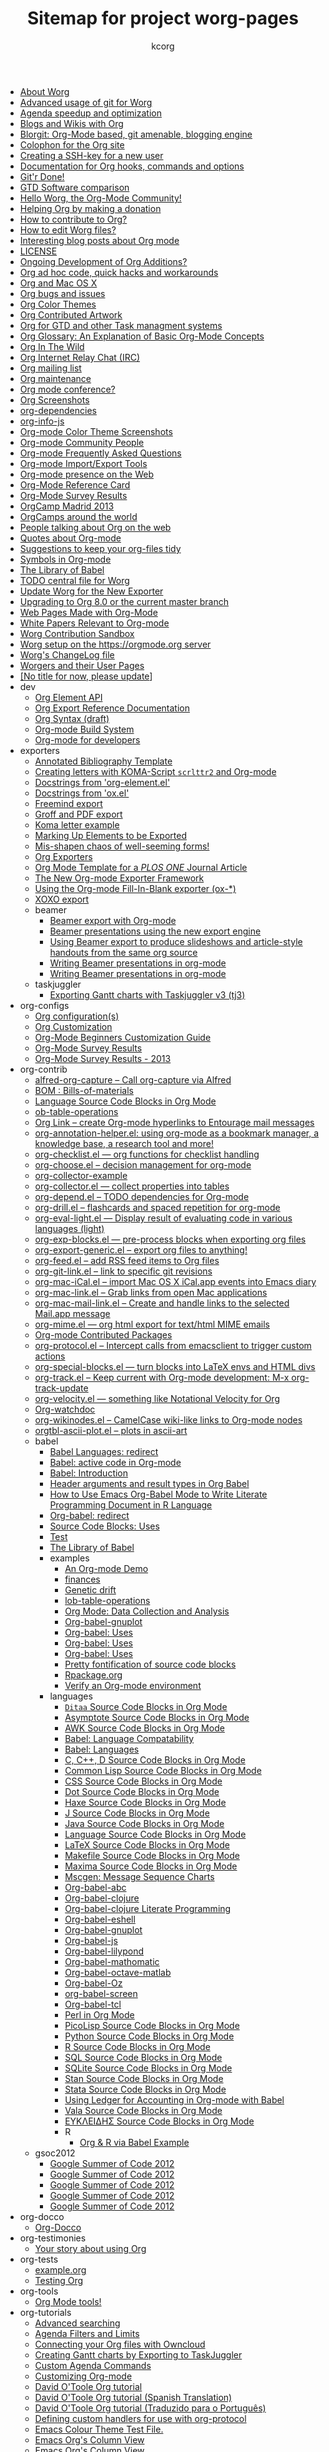# Created 2021-06-15 Tue 18:25
#+TITLE: Sitemap for project worg-pages
#+AUTHOR: kcorg
- [[file:worg-about.org][About Worg]]
- [[file:worg-git-advanced.org][Advanced usage of git for Worg]]
- [[file:agenda-optimization.org][Agenda speedup and optimization]]
- [[file:org-blog-wiki.org][Blogs and Wikis with Org]]
- [[file:blorgit.org][Blorgit: Org-Mode based, git amenable, blogging engine]]
- [[file:org-site-colophon.org][Colophon for the Org site]]
- [[file:worg-git-ssh-key.org][Creating a SSH-key for a new user]]
- [[file:doc.org][Documentation for Org hooks, commands and options]]
- [[file:gitrdone.org][Git'r Done!]]
- [[file:gtd-software-comparison.org][GTD Software comparison]]
- [[file:index.org][Hello Worg, the Org-Mode Community!]]
- [[file:donate.org][Helping Org by making a donation]]
- [[file:org-contribute.org][How to contribute to Org?]]
- [[file:worg-editing.org][How to edit Worg files?]]
- [[file:org-blog-articles.org][Interesting blog posts about Org mode]]
- [[file:LICENSE.org][LICENSE]]
- [[file:org-devel.org][Ongoing Development of Org Additions?]]
- [[file:org-hacks.org][Org ad hoc code, quick hacks and workarounds]]
- [[file:org-mac.org][Org and Mac OS X]]
- [[file:org-issues.org][Org bugs and issues]]
- [[file:org-color-themes.org][Org Color Themes]]
- [[file:org-artwork.org][Org Contributed Artwork]]
- [[file:org-gtd-etc.org][Org for GTD and other Task managment systems]]
- [[file:org-glossary.org][Org Glossary: An Explanation of Basic Org-Mode Concepts]]
- [[file:org-in-the-wild.org][Org In The Wild]]
- [[file:org-irc.org][Org Internet Relay Chat (IRC)]]
- [[file:org-mailing-list.org][Org mailing list]]
- [[file:org-maintenance.org][Org maintenance]]
- [[file:org-conference.org][Org mode conference?]]
- [[file:org-screenshots.org][Org Screenshots]]
- [[file:org-dependencies.org][org-dependencies]]
- [[file:org-info-js.org][org-info-js]]
- [[file:color-themes-screenshot.org][Org-mode Color Theme Screenshots]]
- [[file:org-people.org][Org-mode Community People]]
- [[file:org-faq.org][Org-mode Frequently Asked Questions]]
- [[file:org-translators.org][Org-mode Import/Export Tools]]
- [[file:org-web-social.org][Org-mode presence on the Web]]
- [[file:orgcard.org][Org-Mode Reference Card]]
- [[file:org-survey.org][Org-Mode Survey Results]]
- [[file:orgcamp-madrid-2013.org][OrgCamp Madrid 2013]]
- [[file:orgcamps.org][OrgCamps around the world]]
- [[file:org-screenshots-org-on-the-web.org][People talking about Org on the web]]
- [[file:org-quotes.org][Quotes about Org-mode]]
- [[file:org-tidy.org][Suggestions to keep your org-files tidy]]
- [[file:org-symbols.org][Symbols in Org-mode]]
- [[file:library-of-babel.org][The Library of Babel]]
- [[file:todo.org][TODO central file for Worg]]
- [[file:worgmap.org][Update Worg for the New Exporter]]
- [[file:org-8.0.org][Upgrading to Org 8.0 or the current master branch]]
- [[file:org-web.org][Web Pages Made with Org-Mode]]
- [[file:org-papers.org][White Papers Relevant to Org-mode]]
- [[file:sandbox.org][Worg Contribution Sandbox]]
- [[file:worg-setup.org][Worg setup on the https://orgmode.org server]]
- [[file:ChangeLog.org][Worg's ChangeLog file]]
- [[file:worgers.org][Worgers and their User Pages]]
- [[file:worg-header.org][[No title for now, please update]]]
- dev
  - [[file:dev/org-element-api.org][Org Element API]]
  - [[file:dev/org-export-reference.org][Org Export Reference Documentation]]
  - [[file:dev/org-syntax.org][Org Syntax (draft)]]
  - [[file:dev/org-build-system.org][Org-mode Build System]]
  - [[file:dev/index.org][Org-mode for developers]]
- exporters
  - [[file:exporters/anno-bib-template-worg.org][Annotated Bibliography Template]]
  - [[file:exporters/koma-letter-export.org][Creating letters with KOMA-Script =scrlttr2= and Org-mode]]
  - [[file:exporters/org-element-docstrings.org][Docstrings from 'org-element.el']]
  - [[file:exporters/ox-docstrings.org][Docstrings from 'ox.el']]
  - [[file:exporters/freemind.org][Freemind export]]
  - [[file:exporters/ox-groff.org][Groff and PDF export]]
  - [[file:exporters/koma-letter-example.org][Koma letter example]]
  - [[file:exporters/filter-markup.org][Marking Up Elements to be Exported]]
  - [[file:exporters/koma-letter-new-example.org][Mis-shapen chaos of well-seeming forms!]]
  - [[file:exporters/index.org][Org Exporters]]
  - [[file:exporters/plos-one-template-worg.org][Org Mode Template for a /PLOS ONE/ Journal Article]]
  - [[file:exporters/ox-overview.org][The New Org-mode Exporter Framework]]
  - [[file:exporters/ox-template.org][Using the Org-mode Fill-In-Blank exporter (ox-*)]]
  - [[file:exporters/xoxo.org][XOXO export]]
  - beamer
    - [[file:exporters/beamer/index.org][Beamer export with Org-mode]]
    - [[file:exporters/beamer/ox-beamer.org][Beamer presentations using the new export engine]]
    - [[file:exporters/beamer/beamer-dual-format.org][Using Beamer export to produce slideshows and article-style handouts from the same org source]]
    - [[file:exporters/beamer/presentation.org][Writing Beamer presentations in org-mode]]
    - [[file:exporters/beamer/tutorial.org][Writing Beamer presentations in org-mode]]
  - taskjuggler
    - [[file:exporters/taskjuggler/ox-taskjuggler.org][Exporting Gantt charts with Taskjuggler v3 (tj3)]]
- org-configs
  - [[file:org-configs/org-config-examples.org][Org configuration(s)]]
  - [[file:org-configs/index.org][Org Customization]]
  - [[file:org-configs/org-customization-guide.org][Org-Mode Beginners Customization Guide]]
  - [[file:org-configs/org-customization-survey.org][Org-Mode Survey Results]]
  - [[file:org-configs/org-customization-survey-2013.org][Org-Mode Survey Results - 2013]]
- org-contrib
  - [[file:org-contrib/alfred-org-capture.org][alfred-org-capture  -- Call org-capture via Alfred]]
  - [[file:org-contrib/org-bom.org][BOM : Bills-of-materials]]
  - [[file:org-contrib/org-export-template.org][Language Source Code Blocks in Org Mode]]
  - [[file:org-contrib/ob-table-operations.org][ob-table-operations]]
  - [[file:org-contrib/org-mac-maillink.org][Org Link  -- create Org-mode hyperlinks to Entourage mail messages]]
  - [[file:org-contrib/org-annotation-helper.org][org-annotation-helper.el: using org-mode as a bookmark manager, a knowledge base, a research tool and more!]]
  - [[file:org-contrib/org-checklist.org][org-checklist.el --- org functions for checklist handling]]
  - [[file:org-contrib/org-choose.org][org-choose.el -- decision management for org-mode]]
  - [[file:org-contrib/org-collector-example.org][org-collector-example]]
  - [[file:org-contrib/org-collector.org][org-collector.el --- collect properties into tables]]
  - [[file:org-contrib/org-depend.org][org-depend.el -- TODO dependencies for Org-mode]]
  - [[file:org-contrib/org-drill.org][org-drill.el -- flashcards and spaced repetition for org-mode]]
  - [[file:org-contrib/org-eval-light.org][org-eval-light.el --- Display result of evaluating code in various languages (light)]]
  - [[file:org-contrib/org-exp-blocks.org][org-exp-blocks.el --- pre-process blocks when exporting org files]]
  - [[file:org-contrib/org-export-generic.org][org-export-generic.el -- export org files to anything!]]
  - [[file:org-contrib/org-feed.org][org-feed.el -- add RSS feed items to Org files]]
  - [[file:org-contrib/org-git-link.org][org-git-link.el -- link to specific git revisions]]
  - [[file:org-contrib/org-mac-iCal.org][org-mac-iCal.el -- import Mac OS X iCal.app events into Emacs diary]]
  - [[file:org-contrib/org-mac-link.org][org-mac-link.el -- Grab links from open Mac applications]]
  - [[file:org-contrib/org-mac-mail-link.org][org-mac-mail-link.el -- Create and handle links to the selected Mail.app message]]
  - [[file:org-contrib/org-mime.org][org-mime.el --- org html export for text/html MIME emails]]
  - [[file:org-contrib/index.org][Org-mode Contributed Packages]]
  - [[file:org-contrib/org-protocol.org][org-protocol.el -- Intercept calls from emacsclient to trigger custom actions]]
  - [[file:org-contrib/org-special-blocks.org][org-special-blocks.el --- turn blocks into LaTeX envs and HTML divs]]
  - [[file:org-contrib/org-track.org][org-track.el -- Keep current with Org-mode development: M-x org-track-update]]
  - [[file:org-contrib/org-velocity.org][org-velocity.el --- something like Notational Velocity for Org]]
  - [[file:org-contrib/org-watchdoc.org][Org-watchdoc]]
  - [[file:org-contrib/org-wikinodes.org][org-wikinodes.el -- CamelCase wiki-like links to Org-mode nodes]]
  - [[file:org-contrib/orgtbl-ascii-plot.org][orgtbl-ascii-plot.el -- plots in ascii-art]]
  - babel
    - [[file:org-contrib/babel/languages.org][Babel Languages: redirect]]
    - [[file:org-contrib/babel/index.org][Babel: active code in Org-mode]]
    - [[file:org-contrib/babel/intro.org][Babel: Introduction]]
    - [[file:org-contrib/babel/header-args.org][Header arguments and result types in Org Babel]]
    - [[file:org-contrib/babel/how-to-use-Org-Babel-for-R.org][How to Use Emacs Org-Babel Mode to Write Literate Programming Document in R Language]]
    - [[file:org-contrib/babel/org-babel.org][Org-babel: redirect]]
    - [[file:org-contrib/babel/uses.org][Source Code Blocks: Uses]]
    - [[file:org-contrib/babel/test-for-how-to-use-Org-Babel-for-R.org][Test]]
    - [[file:org-contrib/babel/library-of-babel.org][The Library of Babel]]
    - examples
      - [[file:org-contrib/babel/examples/foo.org][An Org-mode Demo]]
      - [[file:org-contrib/babel/examples/finances.org][finances]]
      - [[file:org-contrib/babel/examples/drift.org][Genetic drift]]
      - [[file:org-contrib/babel/examples/lob-table-operations.org][lob-table-operations]]
      - [[file:org-contrib/babel/examples/data-collection-analysis.org][Org Mode: Data Collection and Analysis]]
      - [[file:org-contrib/babel/examples/org-babel-gnuplot.org][Org-babel-gnuplot]]
      - [[file:org-contrib/babel/examples/latex-form.org][Org-babel: Uses]]
      - [[file:org-contrib/babel/examples/short-report.org][Org-babel: Uses]]
      - [[file:org-contrib/babel/examples/ascii.org][Org-babel: Uses]]
      - [[file:org-contrib/babel/examples/fontify-src-code-blocks.org][Pretty fontification of source code blocks]]
      - [[file:org-contrib/babel/examples/Rpackage.org][Rpackage.org]]
      - [[file:org-contrib/babel/examples/org-check.org][Verify an Org-mode environment]]
    - languages
      - [[file:org-contrib/babel/languages/ob-doc-ditaa.org][=Ditaa= Source Code Blocks in Org Mode]]
      - [[file:org-contrib/babel/languages/ob-doc-asymptote.org][Asymptote Source Code Blocks in Org Mode]]
      - [[file:org-contrib/babel/languages/ob-doc-awk.org][AWK Source Code Blocks in Org Mode]]
      - [[file:org-contrib/babel/languages/lang-compat.org][Babel: Language Compatability]]
      - [[file:org-contrib/babel/languages/index.org][Babel: Languages]]
      - [[file:org-contrib/babel/languages/ob-doc-C.org][C, C++, D Source Code Blocks in Org Mode]]
      - [[file:org-contrib/babel/languages/ob-doc-lisp.org][Common Lisp Source Code Blocks in Org Mode]]
      - [[file:org-contrib/babel/languages/ob-doc-css.org][CSS Source Code Blocks in Org Mode]]
      - [[file:org-contrib/babel/languages/ob-doc-dot.org][Dot Source Code Blocks in Org Mode]]
      - [[file:org-contrib/babel/languages/ob-doc-haxe.org][Haxe Source Code Blocks in Org Mode]]
      - [[file:org-contrib/babel/languages/ob-doc-J.org][J Source Code Blocks in Org Mode]]
      - [[file:org-contrib/babel/languages/ob-doc-java.org][Java Source Code Blocks in Org Mode]]
      - [[file:org-contrib/babel/languages/ob-doc-template.org][Language Source Code Blocks in Org Mode]]
      - [[file:org-contrib/babel/languages/ob-doc-LaTeX.org][LaTeX Source Code Blocks in Org Mode]]
      - [[file:org-contrib/babel/languages/ob-doc-makefile.org][Makefile Source Code Blocks in Org Mode]]
      - [[file:org-contrib/babel/languages/ob-doc-maxima.org][Maxima Source Code Blocks in Org Mode]]
      - [[file:org-contrib/babel/languages/ob-doc-mscgen.org][Mscgen: Message Sequence Charts]]
      - [[file:org-contrib/babel/languages/ob-doc-abc.org][Org-babel-abc]]
      - [[file:org-contrib/babel/languages/ob-doc-clojure.org][Org-babel-clojure]]
      - [[file:org-contrib/babel/languages/ob-doc-clojure-literate.org][Org-babel-clojure Literate Programming]]
      - [[file:org-contrib/babel/languages/ob-doc-eshell.org][Org-babel-eshell]]
      - [[file:org-contrib/babel/languages/ob-doc-gnuplot.org][Org-babel-gnuplot]]
      - [[file:org-contrib/babel/languages/ob-doc-js.org][Org-babel-js]]
      - [[file:org-contrib/babel/languages/ob-doc-lilypond.org][Org-babel-lilypond]]
      - [[file:org-contrib/babel/languages/ob-doc-mathomatic.org][Org-babel-mathomatic]]
      - [[file:org-contrib/babel/languages/ob-doc-octave-matlab.org][Org-babel-octave-matlab]]
      - [[file:org-contrib/babel/languages/ob-doc-oz.org][Org-babel-Oz]]
      - [[file:org-contrib/babel/languages/ob-doc-screen.org][org-babel-screen]]
      - [[file:org-contrib/babel/languages/ob-doc-tcl.org][Org-babel-tcl]]
      - [[file:org-contrib/babel/languages/ob-doc-perl.org][Perl in Org Mode]]
      - [[file:org-contrib/babel/languages/ob-doc-picolisp.org][PicoLisp Source Code Blocks in Org Mode]]
      - [[file:org-contrib/babel/languages/ob-doc-python.org][Python Source Code Blocks in Org Mode]]
      - [[file:org-contrib/babel/languages/ob-doc-R.org][R Source Code Blocks in Org Mode]]
      - [[file:org-contrib/babel/languages/ob-doc-sql.org][SQL Source Code Blocks in Org Mode]]
      - [[file:org-contrib/babel/languages/ob-doc-sqlite.org][SQLite Source Code Blocks in Org Mode]]
      - [[file:org-contrib/babel/languages/ob-doc-stan.org][Stan Source Code Blocks in Org Mode]]
      - [[file:org-contrib/babel/languages/ob-doc-stata.org][Stata Source Code Blocks in Org Mode]]
      - [[file:org-contrib/babel/languages/ob-doc-ledger.org][Using Ledger for Accounting in Org-mode with Babel]]
      - [[file:org-contrib/babel/languages/ob-doc-vala.org][Vala Source Code Blocks in Org Mode]]
      - [[file:org-contrib/babel/languages/ob-doc-eukleides.org][ΕΥΚΛΕΙΔΗΣ Source Code Blocks in Org Mode]]
      - R
        - [[file:org-contrib/babel/languages/R/RBabelExample.org][Org & R via Babel Example]]
  - gsoc2012
    - [[file:org-contrib/gsoc2012/orgmode-gsoc2012-admin.org][Google Summer of Code 2012]]
    - [[file:org-contrib/gsoc2012/orgmode-gsoc2012-mentor.org][Google Summer of Code 2012]]
    - [[file:org-contrib/gsoc2012/orgmode-gsoc2012-student.org][Google Summer of Code 2012]]
    - [[file:org-contrib/gsoc2012/orgmode-gsoc2012-ideas.org][Google Summer of Code 2012]]
    - [[file:org-contrib/gsoc2012/index.org][Google Summer of Code 2012]]
- org-docco
  - [[file:org-docco/index.org][Org-Docco]]
- org-testimonies
  - [[file:org-testimonies/index.org][Your story about using Org]]
- org-tests
  - [[file:org-tests/example.org][example.org]]
  - [[file:org-tests/index.org][Testing Org]]
- org-tools
  - [[file:org-tools/index.org][Org Mode tools!]]
- org-tutorials
  - [[file:org-tutorials/advanced-searching.org][Advanced searching]]
  - [[file:org-tutorials/agenda-filters.org][Agenda Filters and Limits]]
  - [[file:org-tutorials/org-owncloud.org][Connecting your Org files with Owncloud]]
  - [[file:org-tutorials/org-taskjuggler.org][Creating Gantt charts by Exporting to TaskJuggler]]
  - [[file:org-tutorials/org-custom-agenda-commands.org][Custom Agenda Commands]]
  - [[file:org-tutorials/org-customize.org][Customizing Org-mode]]
  - [[file:org-tutorials/orgtutorial_dto.org][David O'Toole Org tutorial]]
  - [[file:org-tutorials/orgtutorial_dto-es.org][David O'Toole Org tutorial (Spanish Translation)]]
  - [[file:org-tutorials/orgtutorial_dto-pt.org][David O'Toole Org tutorial (Traduzido para o Português)]]
  - [[file:org-tutorials/org-protocol-custom-handler.org][Defining custom handlers for use with org-protocol]]
  - [[file:org-tutorials/theme-test.org][Emacs Colour Theme Test File.]]
  - [[file:org-tutorials/org-column-view-tutorial.org][Emacs Org's Column View]]
  - [[file:org-tutorials/org-column-screencast.org][Emacs Org's Column View]]
  - [[file:org-tutorials/encrypting-files.org][Encrypting org Files.]]
  - [[file:org-tutorials/melpa-github.org][GitHub + MELPA + Worg]]
  - [[file:org-tutorials/org-google-sync.org][Google Calendar Synchronization]]
  - [[file:org-tutorials/org-reference-guide-es.org][Guía de Referencia Para el Modo Org]]
  - [[file:org-tutorials/org-jsmath.org][How to use jsMath with org-mode]]
  - [[file:org-tutorials/images-and-xhtml-export.org][Images and XHTML export]]
  - [[file:org-tutorials/org-import-rtm.org][Import items from remember the milk]]
  - [[file:org-tutorials/org-latex-export.org][LaTeX Export for Org Mode < 8.0]]
  - [[file:org-tutorials/org-e-man-documentation.org][Man Pages and PDF export]]
  - [[file:org-tutorials/org-appearance.org][Org appearance]]
  - [[file:org-tutorials/org-spreadsheet-intro.org][Org as a spreadsheet system: a short introduction]]
  - [[file:org-tutorials/org-spreadsheet-lisp-formulas.org][Org as a spreadsheet system: using Emacs lisp as formulas]]
  - [[file:org-tutorials/org-effectiveness.org][Org Effectiveness Tutorial]]
  - [[file:org-tutorials/org4beginners.org][Org mode beginning at the basics]]
  - [[file:org-tutorials/tables.org][Org tutorial for tables]]
  - [[file:org-tutorials/org-dot-diagrams.org][Org tutorial on generating simple process diagrams using dot and tables]]
  - [[file:org-tutorials/org-lookups.org][Org tutorial on table lookup functions]]
  - [[file:org-tutorials/index.org][Org tutorials]]
  - [[file:org-tutorials/org-latex-preview.org][org-latex-preview]]
  - [[file:org-tutorials/org-outside-org.org][Org-mode outside Org-mode]]
  - [[file:org-tutorials/org-ruby.org][org-ruby]]
  - [[file:org-tutorials/org-plot.org][Plotting tables in Org-Mode using org-plot]]
  - [[file:org-tutorials/org-publish-html-tutorial.org][Publishing Org-mode files to HTML]]
  - [[file:org-tutorials/org-publish-layersmenu.org][Publishing Treemenus for Org-files]]
  - [[file:org-tutorials/org-vcs.org][Putting Your org Files Under Version Control.]]
  - [[file:org-tutorials/unison-sync.org][Synchronizing org files with Unison]]
  - [[file:org-tutorials/org-meeting-tasks.org][Tracking actions through a series of meetings]]
  - [[file:org-tutorials/tracking-habits.org][Tracking Habits with Org-mode]]
  - [[file:org-tutorials/orgtutorial_dto-fr.org][Tutoriel Org (emacs org-mode)]]
  - [[file:org-tutorials/org-jekyll.org][Using org to Blog with Jekyll]]
  - [[file:org-tutorials/multitarget-tables.org][Using Org-Mode Table Formatting Functions]]
  - [[file:org-tutorials/org-tableur-tutoriel.org][Utiliser Org comme tableur: une courte introduction]]
  - [[file:org-tutorials/weaving-a-budget.org][Weaving a budget with Org & ledger]]
  - [[file:org-tutorials/non-beamer-presentations.org][Writing Non-Beamer presentations in org-mode]]
  - [[file:org-tutorials/org-taskjuggler-scr.org][Кreiranje Gantt grafikona izvozom do TaskJuggler]]
  - org-beamer
    - [[file:org-tutorials/org-beamer/index.org][Beamer export with Org-mode]]
    - [[file:org-tutorials/org-beamer/org-e-beamer.org][Beamer presentations using the new export engine]]
    - [[file:org-tutorials/org-beamer/presentation.org][Writing Beamer presentations in org-mode]]
    - [[file:org-tutorials/org-beamer/tutorial.org][Writing Beamer presentations in org-mode]]
  - org-R
    - [[file:org-tutorials/org-R/org-R.org][org-R: Computing and data visualisation in Org-mode using R]]
    - [[file:org-tutorials/org-R/tmp.org][org-R: Computing and data visualisation in Org-mode using R]]
    - [[file:org-tutorials/org-R/org-variables-counts.org][org-variables-counts]]
    - [[file:org-tutorials/org-R/org-variables-incidence.org][org-variables-incidence]]
    - [[file:org-tutorials/org-R/variable-popcon.org][variable-popcon]]
    - [[file:org-tutorials/org-R/variable-popcon-restricted.org][variable-popcon-restricted]]
  - org-screencasts
    - [[file:org-tutorials/org-screencasts/org-series-episode-1.org][Episode 1 - The Basics - Org Screencasts]]
    - [[file:org-tutorials/org-screencasts/ghm2011-demo.org][GNU Hackers Meeting 2011 - Org Demo by Bastien]]
    - [[file:org-tutorials/org-screencasts/org-mode-google-tech-talk.org][Google Tech Talk by Carsten Dominik (2008)]]
    - [[file:org-tutorials/org-screencasts/index.org][Org Screencasts]]
- users
  - [[file:users/bzg.org][Bastien's Worg page]]
  - [[file:users/cnngimenez.org][Christian Giménez's Worg Page]]
  - [[file:users/davidam.org][David Arroyo Menéndez's Worg Page]]
  - [[file:users/mlundin.org][Matt's Worg page]]
  - [[file:users/rpr.org][Org-mode users' page]]
  - [[file:users/index.org][Org-mode users' page]]
  - [[file:users/srose.org][Sebastian's Worg page]]
  - [[file:users/plantarum.org][Tyler's Worg Page]]
